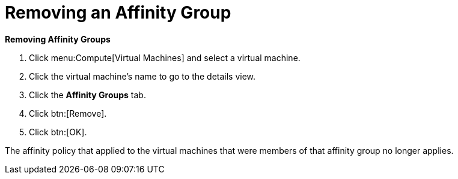:_content-type: PROCEDURE
:_content-type: PROCEDURE
:_content-type: PROCEDURE
[id="Removing_an_Affinity_Group"]
= Removing an Affinity Group



*Removing Affinity Groups*

. Click menu:Compute[Virtual Machines] and select a virtual machine.
. Click the virtual machine's name to go to the details view.
. Click the *Affinity Groups* tab.
. Click btn:[Remove].
. Click btn:[OK].


The affinity policy that applied to the virtual machines that were members of that affinity group no longer applies.
